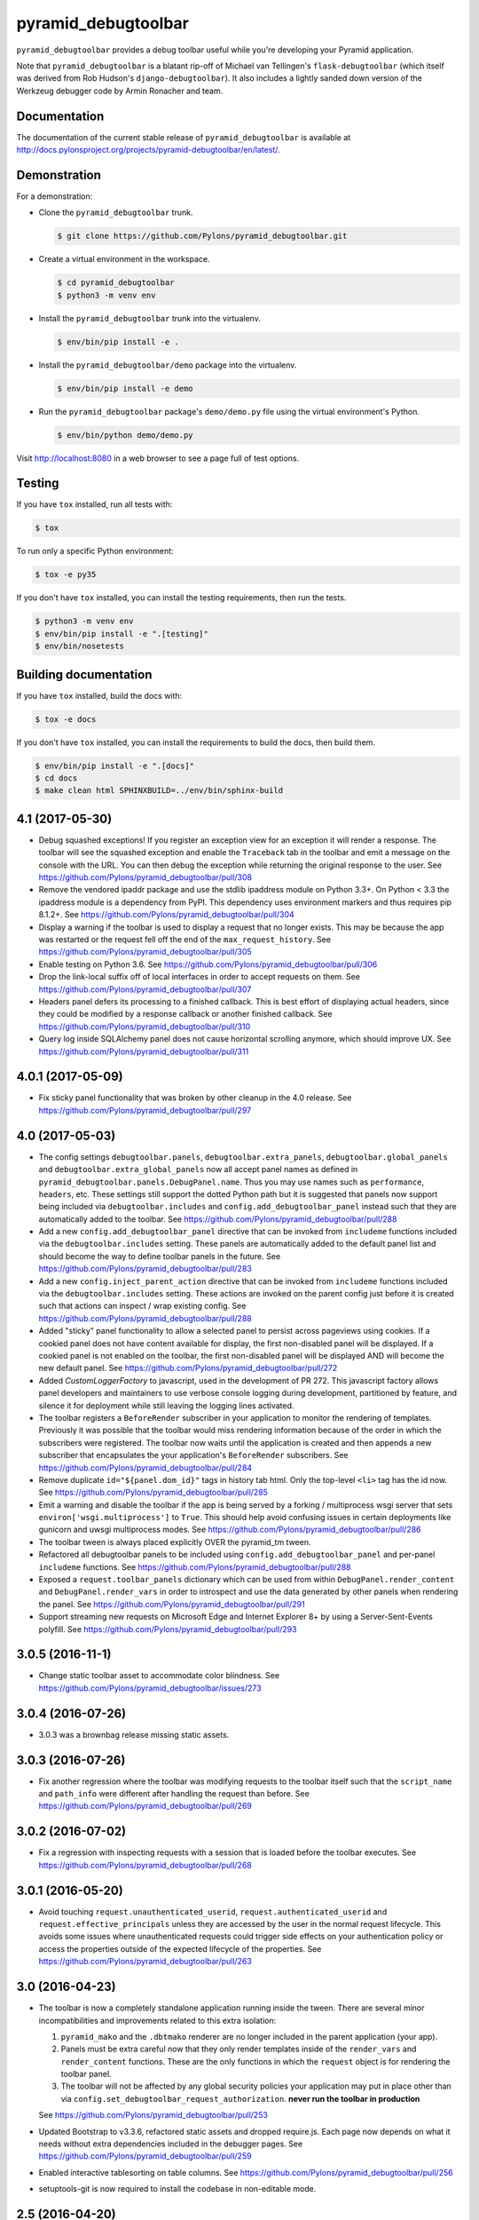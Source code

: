 pyramid_debugtoolbar
====================

``pyramid_debugtoolbar`` provides a debug toolbar useful while you're
developing your Pyramid application.

Note that ``pyramid_debugtoolbar`` is a blatant rip-off of Michael van
Tellingen's ``flask-debugtoolbar`` (which itself was derived from Rob Hudson's
``django-debugtoolbar``). It also includes a lightly sanded down version of the
Werkzeug debugger code by Armin Ronacher and team.


Documentation
-------------

The documentation of the current stable release of ``pyramid_debugtoolbar`` is
available at
http://docs.pylonsproject.org/projects/pyramid-debugtoolbar/en/latest/.


Demonstration
-------------

For a demonstration:

- Clone the ``pyramid_debugtoolbar`` trunk.

  .. code-block:: bash

      $ git clone https://github.com/Pylons/pyramid_debugtoolbar.git

- Create a virtual environment in the workspace.

  .. code-block:: bash

      $ cd pyramid_debugtoolbar
      $ python3 -m venv env

- Install the ``pyramid_debugtoolbar`` trunk into the virtualenv.

  .. code-block:: bash

      $ env/bin/pip install -e .

- Install the ``pyramid_debugtoolbar/demo`` package into the virtualenv.

  .. code-block:: bash

      $ env/bin/pip install -e demo

- Run the ``pyramid_debugtoolbar`` package's ``demo/demo.py`` file using the
  virtual environment's Python.

  .. code-block:: bash

      $ env/bin/python demo/demo.py

Visit http://localhost:8080 in a web browser to see a page full of test
options.


Testing
-------

If you have ``tox`` installed, run all tests with:

.. code-block:: bash

    $ tox

To run only a specific Python environment:

.. code-block:: bash

    $ tox -e py35

If you don't have ``tox`` installed, you can install the testing requirements,
then run the tests.

.. code-block:: bash

    $ python3 -m venv env
    $ env/bin/pip install -e ".[testing]"
    $ env/bin/nosetests


Building documentation
----------------------

If you have ``tox`` installed, build the docs with:

.. code-block:: bash

    $ tox -e docs

If you don't have ``tox`` installed, you can install the requirements to build
the docs, then build them.

.. code-block:: bash

    $ env/bin/pip install -e ".[docs]"
    $ cd docs
    $ make clean html SPHINXBUILD=../env/bin/sphinx-build


4.1 (2017-05-30)
----------------

- Debug squashed exceptions! If you register an exception view for an exception
  it will render a response. The toolbar will see the squashed exception and
  enable the ``Traceback`` tab in the toolbar and emit a message on the
  console with the URL. You can then debug the exception while returning the
  original response to the user.
  See https://github.com/Pylons/pyramid_debugtoolbar/pull/308

- Remove the vendored ipaddr package and use the stdlib ipaddress module on
  Python 3.3+. On Python < 3.3 the ipaddress module is a dependency from PyPI.
  This dependency uses environment markers and thus requires pip 8.1.2+.
  See https://github.com/Pylons/pyramid_debugtoolbar/pull/304

- Display a warning if the toolbar is used to display a request that no longer
  exists. This may be because the app was restarted or the request fell off
  the end of the ``max_request_history``.
  See https://github.com/Pylons/pyramid_debugtoolbar/pull/305

- Enable testing on Python 3.6.
  See https://github.com/Pylons/pyramid_debugtoolbar/pull/306

- Drop the link-local suffix off of local interfaces in order to accept
  requests on them. See https://github.com/Pylons/pyramid_debugtoolbar/pull/307

- Headers panel defers its processing to a finished callback. This is best
  effort of displaying actual headers, since they could be modified by
  a response callback or another finished callback.
  See https://github.com/Pylons/pyramid_debugtoolbar/pull/310

- Query log inside SQLAlchemy panel does not cause horizontal scrolling
  anymore, which should improve UX.
  See https://github.com/Pylons/pyramid_debugtoolbar/pull/311

4.0.1 (2017-05-09)
------------------

- Fix sticky panel functionality that was broken by other cleanup in the 4.0
  release. See https://github.com/Pylons/pyramid_debugtoolbar/pull/297

4.0 (2017-05-03)
----------------

- The config settings ``debugtoolbar.panels``, ``debugtoolbar.extra_panels``,
  ``debugtoolbar.global_panels`` and ``debugtoolbar.extra_global_panels``
  now all accept panel names as defined in
  ``pyramid_debugtoolbar.panels.DebugPanel.name``. Thus you may use names
  such as ``performance``, ``headers``, etc. These settings still support the
  dotted Python path but it is suggested that panels now support being
  included via ``debugtoolbar.includes`` and ``config.add_debugtoolbar_panel``
  instead such that they are automatically added to the toolbar.
  See https://github.com/Pylons/pyramid_debugtoolbar/pull/288

- Add a new ``config.add_debugtoolbar_panel`` directive that can be invoked
  from ``includeme`` functions included via the ``debugtoolbar.includes``
  setting. These panels are automatically added to the default panel list
  and should become the way to define toolbar panels in the future.
  See https://github.com/Pylons/pyramid_debugtoolbar/pull/283

- Add a new ``config.inject_parent_action`` directive that can be invoked
  from ``includeme`` functions included via the ``debugtoolbar.includes``
  setting. These actions are invoked on the parent config just before it is
  created such that actions can inspect / wrap existing config.
  See https://github.com/Pylons/pyramid_debugtoolbar/pull/288

- Added "sticky" panel functionality to allow a selected panel to persist
  across pageviews using cookies.  If a cookied panel does not have content
  available for display, the first non-disabled panel will be displayed. If a
  cookied panel is not enabled on the toolbar, the first non-disabled panel will
  be displayed AND will become the new default panel.
  See https://github.com/Pylons/pyramid_debugtoolbar/pull/272

- Added `CustomLoggerFactory` to javascript, used in the development of PR 272.
  This javascript factory allows panel developers and maintainers to use verbose
  console logging during development, partitioned by feature, and silence it for
  deployment while still leaving the logging lines activated.

- The toolbar registers a ``BeforeRender`` subscriber in your application to
  monitor the rendering of templates. Previously it was possible that the
  toolbar would miss rendering information because of the order in which the
  subscribers were registered. The toolbar now waits until the application
  is created and then appends a new subscriber that encapsulates the
  your application's ``BeforeRender`` subscribers.
  See https://github.com/Pylons/pyramid_debugtoolbar/pull/284

- Remove duplicate ``id="${panel.dom_id}"`` tags in history tab html. Only
  the top-level ``<li>`` tag has the id now.
  See https://github.com/Pylons/pyramid_debugtoolbar/pull/285

- Emit a warning and disable the toolbar if the app is being served by
  a forking / multiprocess wsgi server that sets
  ``environ['wsgi.multiprocess']`` to ``True``. This should help avoid
  confusing issues in certain deployments like gunicorn and uwsgi multiprocess
  modes. See https://github.com/Pylons/pyramid_debugtoolbar/pull/286

- The toolbar tween is always placed explicitly OVER the pyramid_tm tween.

- Refactored all debugtoolbar panels to be included using
  ``config.add_debugtoolbar_panel`` and per-panel ``includeme`` functions.
  See https://github.com/Pylons/pyramid_debugtoolbar/pull/288

- Exposed a ``request.toolbar_panels`` dictionary which can be used from within
  ``DebugPanel.render_content`` and ``DebugPanel.render_vars`` in order to
  introspect and use the data generated by other panels when rendering the
  panel. See https://github.com/Pylons/pyramid_debugtoolbar/pull/291

- Support streaming new requests on Microsoft Edge and Internet Explorer 8+ by
  using a Server-Sent-Events polyfill.
  See https://github.com/Pylons/pyramid_debugtoolbar/pull/293

3.0.5 (2016-11-1)
-----------------

- Change static toolbar asset to accommodate color blindness.
  See https://github.com/Pylons/pyramid_debugtoolbar/issues/273

3.0.4 (2016-07-26)
------------------

- 3.0.3 was a brownbag release missing static assets.

3.0.3 (2016-07-26)
------------------

- Fix another regression where the toolbar was modifying requests to the
  toolbar itself such that the ``script_name`` and ``path_info`` were
  different after handling the request than before.
  See https://github.com/Pylons/pyramid_debugtoolbar/pull/269

3.0.2 (2016-07-02)
------------------

- Fix a regression with inspecting requests with a session that is loaded
  before the toolbar executes.
  See https://github.com/Pylons/pyramid_debugtoolbar/pull/268

3.0.1 (2016-05-20)
------------------

- Avoid touching ``request.unauthenticated_userid``,
  ``request.authenticated_userid`` and ``request.effective_principals`` unless
  they are accessed by the user in the normal request lifecycle. This avoids
  some issues where unauthenticated requests could trigger side effects on
  your authentication policy or access the properties outside of the
  expected lifecycle of the properties.
  See https://github.com/Pylons/pyramid_debugtoolbar/pull/263

3.0 (2016-04-23)
----------------

- The toolbar is now a completely standalone application running inside the
  tween. There are several minor incompatibilities and improvements related
  to this extra isolation:

  1. ``pyramid_mako`` and the ``.dbtmako`` renderer are no longer included
     in the parent application (your app).
  2. Panels must be extra careful now that they only render templates inside
     of the ``render_vars`` and ``render_content`` functions. These are the
     only functions in which the ``request`` object is for rendering the
     toolbar panel.
  3. The toolbar will not be affected by any global security policies your
     application may put in place other than via
     ``config.set_debugtoolbar_request_authorization``.
     **never run the toolbar in production**

  See https://github.com/Pylons/pyramid_debugtoolbar/pull/253

- Updated Bootstrap to v3.3.6, refactored static assets and dropped require.js.
  Each page now depends on what it needs without extra dependencies included
  in the debugger pages.
  See https://github.com/Pylons/pyramid_debugtoolbar/pull/259

- Enabled interactive tablesorting on table columns.
  See https://github.com/Pylons/pyramid_debugtoolbar/pull/256

- setuptools-git is now required to install the codebase in non-editable mode.

2.5 (2016-04-20)
----------------

- Drop Python 2.6 and Python 3.2 support.

- Add Python 3.5 support.

- Remove inline javascript from injected pages to work better with any
  Content Security Policy that may be in place.
  See https://github.com/Pylons/pyramid_debugtoolbar/pull/250

- Added the packages' `.location` to the "Versions" panel so developers can tell
  which version of each package is actually being used.
  See https://github.com/Pylons/pyramid_debugtoolbar/pull/240

- Upon exception do a better job guessing the charset of the sourcefile when
  reading it in to display tracebacks.
  See https://github.com/Pylons/pyramid_debugtoolbar/pull/244

- Removed jQuery code in the toolbar referring to a DOM node called 'myTab',
  which doesn't seem to exist anymore.
  See https://github.com/Pylons/pyramid_debugtoolbar/pull/247

- Updated the "Request Vars" panel:
  1. Show additional values that were previously missing
  2. Sections upgraded to link to Pyramid Documentation when possible
  3. Mako reformatted into "defs" for simpler reorganization in the future
  See https://github.com/Pylons/pyramid_debugtoolbar/pull/241

- Fix to prevent the toolbar from loading the session until it is actually
  accessed by the user. This avoids unnecessary parsing of the session object
  as well as waiting to parse it until later in the request which may meet
  more expectations of the session factory.
  See https://github.com/Pylons/pyramid_debugtoolbar/pull/249

2.4.2 (2015-10-28)
------------------

- Fix a long-standing bug in which log messages were not rendered until
  the end of the response. By this time the arguments passed to the logger
  may no longer be valid (such as SQLAlchemy managed objects) and you would
  see a ``DetachedInstanceError``.
  See https://github.com/Pylons/pyramid_debugtoolbar/issues/188

2.4.1 (2015-08-12)
------------------

- Remove the extra query hash constructed when indexing into SQL queries via
  url as it was unused after releasing 2.4.
  See https://github.com/Pylons/pyramid_debugtoolbar/pull/232

2.4 (2015-06-04)
----------------

This release changes some details of the panel API, so if you are writing
any custom panels for the toolbar please review the changes.

- Document the cookie used to activate panels on a per-request basis. It is
  possible to specify the cookie per-request to turn on certain panels. This
  is used by default in the browser, but may also be used on a per-request
  basis by curl or other http APIs.

- Add new ``debugtoolbar.active_panels`` setting which can specify certain
  panels to be always active.

- Modify ``DebugPanel.name`` to be a valid python identifier, used for
  settings and lookup.

- The toolbar no longer will clobber the ``request.id`` property. It now
  namespaces its usage as ``request.pdtb_id``, freeing up ``request.id``
  for applications.

- Add a lock icon next to the request method in the sidebar if the request
  was accessed over https.
  See https://github.com/Pylons/pyramid_debugtoolbar/pull/213

- Update to bootstrap 3.1.1.
  See https://github.com/Pylons/pyramid_debugtoolbar/pull/213

- Fix display of POST variables where the same key is used multiple times.
  See https://github.com/Pylons/pyramid_debugtoolbar/pull/210

- Fix auth callback so it protects the toolbar views. Auth system is tested
  now. See https://github.com/Pylons/pyramid_debugtoolbar/pull/226

- Convert SQLAlchemy views to obtain the query and params internally; this
  allows executing queries with parameters that are not serializable.
  See https://github.com/Pylons/pyramid_debugtoolbar/pull/227

- Adds Pyramid version tests and bumps required Pyramid version to 1.4.
  The pyramid_mako dependency requires 1.3, but debugtoolbar also uses
  ``invoke_subrequest`` which was added in 1.4. The ``invoke_subrequest`` call
  was added
  in pyramid_debugtoolbar 2.0; if you need Pyramid 1.3 compatibility, try
  an older version.
  See https://github.com/Pylons/pyramid_debugtoolbar/issues/183
  and https://github.com/Pylons/pyramid_debugtoolbar/pull/225

2.3 (2015-01-05)
----------------

- Support a ``debugtoolbar.includes`` setting which will allow addons to
  extend the toolbar's internal Pyramid application with custom logic.
  See https://github.com/Pylons/pyramid_debugtoolbar/issues/207

- Fixed an issue when the toolbar is not mounted at the root of the domain.
  See https://github.com/Pylons/pyramid_debugtoolbar/pull/201

- Fixed an issue where the `button_css` was not pulled from the settings.
  Added support for configurable `max_request_history` and
  `max_visible_requests`.
  See https://github.com/Pylons/pyramid_debugtoolbar/pull/206

2.2.2 (2014-11-09)
------------------

- Brownbagged 2.2.1, forgot to include the templates!

2.2.1 (2014-11-09)
------------------

- Several internal links were not relative causing them to fail when the
  app is mounted at a path prefix. See
  https://github.com/Pylons/pyramid_debugtoolbar/pull/185 and
  https://github.com/Pylons/pyramid_debugtoolbar/pull/196

- Pin pygments<2 on 3.2 as the new release has dropped support.

2.2 (2014-08-12)
----------------

- Avoid polluting user code with unnecessary toolbar css just to show the
  button. See https://github.com/Pylons/pyramid_debugtoolbar/pull/174

- Inject the toolbar button into ``application/xhtml+xml`` requests.
  See https://github.com/Pylons/pyramid_debugtoolbar/pull/176

- Make the toolbar accessible before another request has been served by the
  application. See https://github.com/Pylons/pyramid_debugtoolbar/pull/171


2.1 (2014-05-22)
----------------

- Add new "debugtoolbar." configuration settings that allow enabling or
  disabling various Pyramid knobs in a users .ini file. This for instance
  allows easy enabling/disabling of template reloading for the debugtoolbar.

- Allow the toolbar to display always, even when the parent application
  is using a default permission.
  See https://github.com/Pylons/pyramid_debugtoolbar/issues/147

- Stabilize and document the ``pyramid_debugtoolbar.panels.DebugPanel``
  API to allow developers to create their own panels.

- Add new ``debugtoolbar.extra_panels`` and
  ``debugtoolbar.extra_global_panels`` configuration settings to make it
  simpler to support custom panels without overwriting the default panels.

2.0.2 (2014-02-13)
------------------

- Fix breaking bugs when run under Py3k.

2.0.1 (2014-02-12)
------------------

- Fixes a bug in 2.0 expecting pyramid_beaker to be around.

2.0 (2014-02-12)
----------------

- The toolbar has undergone a major refactoring to mitigate the effects of
  the toolbar's internal behavior on the application to which it is connected
  and make it possible to inspect arbitrary requests. It is now available at
  ``/_debug_toolbar`` and can be used to monitor any and all requests serviced
  by the Pyramid application that it is wrapping, including non-html responses.

  The toolbar will live-update (on conforming browsers via Server Sent Events)
  when requests come into the Pyramid application, and can be used to debug and
  inspect multiple requests simultaneously.

1.0.9 (2013-10-20)
------------------

- Use new ``pyramid_mako`` configuration directive add_mako_renderer.

1.0.8 (2013-09-09)
------------------

- Depend on ``pyramid_mako`` (Mako support will be split out of Pyramid in
  1.5+).

1.0.7 (2013-08-29)
------------------

- Drop support for Python 2.5.

- Fix computation of proxy addresses.  See
  https://github.com/Pylons/pyramid_debugtoolbar/pull/100 .

- Make templates compatible with no-MarkupSafe Mako under Python 3.2.

- Decode platform name to Unicode using utf-8 encoding to cope with nonascii
  characters in platform (e.g. Fedora's Schrodinger's Cat).  See
  https://github.com/Pylons/pyramid_debugtoolbar/pull/98

- Raise a ``pyramid.exceptions.URLDecodeError`` instead of a raw
  UnicodeDecodeError when the request path cannot be decoded.  See
  https://github.com/Pylons/pyramid/issues/1057.

- Added new configuration option: `debugtoolbar.show_on_exc_only` (
  default=false).  If set to true (`debugtoolbar.show_on_exc_only = true`)
  the debugtoolbar will only be injected into the response in case a
  exception is raised. If the response is processed without exception the
  returned html code is not changed at all.
  See https://github.com/Pylons/pyramid_debugtoolbar/issues/54

- Fix various UnicodeDecodeError exceptions.

1.0.6 (2013-04-17)
------------------

- Packaging release only, no code changes.  1.0.5 was a brownbag release due to
  missing directories in the tarball.

1.0.5 (2013-04-17)
------------------

- Parse IPs correctly when request.remote_addr is a comma separated list
  of proxies IPs.

- If you are also using require.js, the debug toolbar's version of jQuery
  will no longer conflict with your application's version of the library.

- Use the "n" filter to disable default_filters when including the raw
  SQL in links, leaving only the "u" filter (URL escaping).

- Support for per-request authorization of toolbar middleware via
  ``config.set_debugtoolbar_request_authorization(callback)`` where callback
  accepts request object and returns boolean value whether toolbar is enabled
  or not.

- Short term fix for preventing error when converting binary query params to json.

- Fix sqlalchemy query duration from microseconds to milliseconds.

1.0.4 (2013-01-05)
------------------

- Add a ``debugtoolbar.excluded_prefixes`` setting.  When a URL path prefix
  matches one of these prefixes, the toolbar will not be shown on the resulting
  page.

- Show the prompt and little text file icons show all the time, instead of
  only on hover.

- Do not set max-height on result boxes (which result in nested scroll on
  the page, which makes it hard to find information quickly).

- When an expression result is long, do not truncate with an ellipsis, which
  requires one more click to get at the information I need.

- Support ``pip install`` from the github repository by adding all static files
  required to install in the ``package_data`` ``setup.py``. Setuptools usually
  uses Subversion or CVS to tell it what static files it needs to package up
  for egg distribution, but does not support reading git metadata.

- The debug toolbar now use a patched version of require.js with a distinct
  private name that cannot clash with the dojo loader or other incompatible
  versions of require that may already be loaded on the page. You no longer
  need to add the toolbar to your own require.js to make it work.

1.0.3 (2012-09-23)
------------------

- The ``valid_host`` custom predicate used internally by pyramid_debugtoolbar
  views didn't use newer "ipaddr"-based logic.  Symptom: some views may have
  been incorrectly inaccessible if you used a network mask as a
  "debugtoolbar.hosts" option.

- The debug console now works with Google App Engine.

- The debug console now adds a shortcut for accessing the last result through
  ``_``.

1.0.2 (2012-04-19)
------------------

- Moved the toolbar and debugger javascript files to use requirejs for
  better dependency loading and module isolation to play better with mutiple
  library versions. Recurrent problem was with async loading and application
  specific jquery library where the expected version was overrided by the
  toolbar one.

  If you are already using requirejs and want the toolbar to load, just add it
  to your path and module::

    require.config({
      paths: {
        "jquery": "jquery-1.7.2.min",
        "toolbar": "/_debug_toolbar/static/js/toolbar"
      }
    });

    require(["jquery", "toolbar"], function($, toolbar) {
      $(function() {
        // your module
      });
    });

1.0.1 (2012-03-27)
------------------

- If ``request.remote_addr`` is ``None``, disable the toolbar.

1.0 (2012-03-17)
----------------

- Don't URL-quote SQL parameters on SQLAlchemy panel.

- Allow hostmask values as ``debugtoolbar.hosts`` entries
  (e.g. ``192.168.1.0/24``).

0.9.9.1 (2012-02-22)
--------------------

- When used with Pyramid 1.3a9+, views, routes, and other registrations made
  by ``pyramid_debugtoolbar`` itself will not show up in the introspectables
  panel.

0.9.9 (2012-02-19)
------------------

- Try to take advantage of MakoRendererFactoryHelper in Pyramid 1.3a8+.  If
  we can do this, the toolbar templates won't be effected by normal mako
  settings.  The most visible change is that toolbar mako templates now have
  a ``dbtmako`` extension.

0.9.8 (2012-01-09)
------------------

- Show request headers instead of mistakenly showing environ values in
  Headers panel under "Request Headers".  This also fixes a potential
  UnicodeDecodeError.

- Set content_length on response object when we regenerate app_iter while
  replacing original content.

0.9.7 (2011-12-09)
------------------

- The performance panel of the debugtoolbar used a variable named
  ``function_calls`` which was not initialised when stats are not
  collected. This caused a ``NameError`` when mako rendered the template with
  the ``strict_undefined`` option.

- Fix Python 3 compatibility in SQLAlchemy panel.

- Make SQLAlchemy explain and select work again.

0.9.6 (2011-12-09)
------------------

- Added "Introspection" panel; active only under Pyramid 1.3dev+ (requires
  Pyramid introspection subsystem).

- Address heisenbug reported where performance panel template variables cause
  unexpected results.  Can't repeat, but reporter indicates the fix works for
  him, so hail marying.  See
  https://github.com/Pylons/pyramid_debugtoolbar/commit/5719c97ea2a3a41fc01e261403d0167cc38f3b49

0.9.5 (2011-11-12)
------------------

- Adjust tox setup to test older Pyramid and WebOb branches under 2.5.

- Convert all templates to Mako.

- Don't rely on ``pyramid.compat.json``.

- Add Tweens toolbar panel.

0.9.4 (2011-09-28)
------------------

- Upgrade to jquery 1.6.4 and tablesorter plugin 2.0.5b

- Introduced new setting ``debugtoolbar.button_style``. Which can be used
  to override the default style (top:30px) set by ``toolbar.css``.

- Compatible with Python 3.2 (requires Pyramid 1.3dev+).

- Appease settings values that were sensitive to ``__getattr__`` in the
  settings debug panel (e.g. MongoDB databases).  See
  https://github.com/Pylons/pyramid_debugtoolbar/issues/30

0.9.3 (2011-09-12)
------------------

- All debug toolbar panels and underlying views are now always executable by
  entirely anonymous users, regardless of the default permission that may be
  in effect (use the ``NO_PERMISSION_REQUIRED`` permission for all
  debugtoolbar views).

- Toolbar cookie settings name changed (from fldt to p_dt), to avoid messing
  up folks who use both the flask debugtoolbar and Pyramid's.

- Fix IE7 and IE8 renderings of the toolbar.

0.9.2 (2011-09-05)
------------------

- Log an exception body to the debug toolbar logger when an exception
  happens.

- Don't reset the root logger level to NOTSET in the logging panel (changes
  console logging output to sanity again).

0.9.1 (2011-08-30)
------------------

- The ``debugtoolbar.intercept_exc`` setting is now a tri-state setting.  It
  can be one of ``debug``, ``display`` or ``false``.  ``debug`` means show
  the pretty traceback page with debugging controls.  ``display`` means show
  the pretty traceback package but omit the debugging controls.  ``false``
  means don't show the pretty traceback page.  For backwards compatibility
  purposes, ``true`` means ``debug``.

- A URL is now logged to the console for each exception when
  ``debugtoolbar.intercept_exc`` is ``debug`` or ``display``.  This URL leads
  to a rendering of the "pretty" traceback page for an exception.  This is
  useful when the exception was caused by an AJAX or non-human-driven
  request.  This URL is also injected into the pretty traceback page (at the
  bottom).

- "Unfixed" indentation of SQL EXPLAIN done in 0.9, it broke the explain page
  when a column value isn't a string.

0.9 (2011-08-29)
----------------

- Fixed indentation of SQL EXPLAIN by replacing spaces with HTML spaces.

- ``response.charset`` in some undefined user-reported cases may be ``None``,
  which would lead to an exception when attempting to render the debug
  toolbar.  In such cases we now assume the charset is UTF-8.

- Some renderings of the request vars and renderer values would raise an
  uncaught exception.

0.8 (2011-08-24)
----------------

- Try to cope with braindead Debian Python installs which package the
  ``pstats`` module separately from Python for god only knows what reason.
  Turn the performance panel off in this case instead of crashing.

0.7 (2011-08-24)
----------------

- Docs-only changes.

0.6 (2011-08-21)
----------------

- Do not register an alias when registering an implicit tween factory (compat
  with future 1.2 release).

0.5 (2011-08-18)
----------------

- The toolbar didn't work under Windows due to usage of the ``resource``
  module: https://github.com/Pylons/pyramid_debugtoolbar/issues/12

0.4 (2011-08-18)
----------------

- Change the default value for ``debugtoolbar.intercept_redirects`` to
  ``false.`` Rationale: it confuses people when first developing if the
  application they're working on has a home page which does a redirection.

0.3 (2011-08-15)
----------------

- Request vars panel would cause a UnicodeDecodeError under some
  circumstances (see https://github.com/Pylons/pyramid_debugtoolbar/issues/9).

- Dynamicize URLs for SQLAlchemy subpanels.

- Require "pyramid>=1.2dev" for install; the trunk is now "1.2dev" instead of
  "1.1.1dev".

- Requires trunk after 2011-08-14: WSGIHTTPException "prepare" method and
  ``alias`` param to add_tween, BeforeRender event has no "_system" attr.

- Fix memory leak.

- HTML HTTP exceptions now are rendered with the debug toolbar div.

- Added NotFound page to demo app and selenium tests.

0.2 (2011-08-07)
----------------

- Add SQLAlchemy "explain" and "select" pages (available from the SQLALchemy
  panel next to each query shown in the page).

- Requires newer Pyramid trunk (checked out on 2011-08-07 or later).

- Add a link to the SQLAlchemy demo page from the demo app index page.

0.1 (2011-07-30)
----------------

- Initial release.



